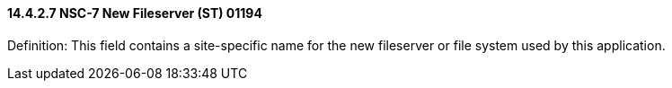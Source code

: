 ==== 14.4.2.7 NSC-7 New Fileserver (ST) 01194 

Definition: This field contains a site-specific name for the new fileserver or file system used by this application.

